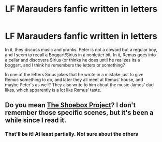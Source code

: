 #+TITLE: LF Marauders fanfic written in letters

* LF Marauders fanfic written in letters
:PROPERTIES:
:Author: Just_a_Lurker2
:Score: 2
:DateUnix: 1606683042.0
:DateShort: 2020-Nov-30
:FlairText: What's That Fic?
:END:
In it, they discuss music and pranks. Peter is not a coward but a regular boy, and I seem to recall a Boggart!Sirius in a nonletter bit. In it, Remus goes into a cellar and discovers Sirius (or thinks he does until he realizes its a boggart, and I think he remembers the letters or something?

In one of the letters Sirius jokes that he wrote in a mistake just to give Remus something to do, and later they all meet at Remus' house, and maybe Peter's as well? They also write to him about the music James' dad likes, which apparently is a lot like Remus' taste.


** Do you mean [[https://shoebox.lomara.org/shoebox-pdf-chapters/][The Shoebox Project]]? I don't remember those specific scenes, but it's been a while since I read it.
:PROPERTIES:
:Author: manatee-vs-walrus
:Score: 2
:DateUnix: 1606693372.0
:DateShort: 2020-Nov-30
:END:

*** That'll be it! At least partially. Not sure about the others
:PROPERTIES:
:Author: Just_a_Lurker2
:Score: 2
:DateUnix: 1606751841.0
:DateShort: 2020-Nov-30
:END:

